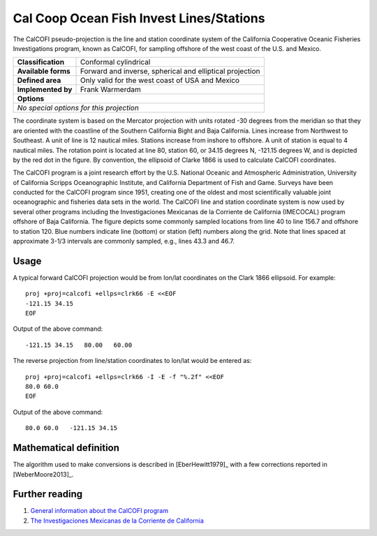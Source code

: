 .. _calcofi:

********************************************************************************
Cal Coop Ocean Fish Invest Lines/Stations
********************************************************************************

The CalCOFI pseudo-projection is the line and station coordinate system of the
California Cooperative Oceanic Fisheries Investigations program, known as CalCOFI, for sampling offshore of the west coast of the U.S. and Mexico.

+---------------------+----------------------------------------------------------+
| **Classification**  | Conformal cylindrical                                    |
+---------------------+----------------------------------------------------------+
| **Available forms** | Forward and inverse, spherical and elliptical projection |
+---------------------+----------------------------------------------------------+
| **Defined area**    | Only valid for the west coast of USA and Mexico          |
+---------------------+----------------------------------------------------------+
| **Implemented by**  | Frank Warmerdam                                          |
+---------------------+----------------------------------------------------------+
| **Options**                                                                    |
+---------------------+----------------------------------------------------------+
| `No special options for this projection`                                       |
+---------------------+----------------------------------------------------------+


.. image:: ../../../../images/calcofi.png
   :scale: 50%
   :align: center
   :alt:   Cal Coop Ocean Fish Invest Lines/Stations

The coordinate system is based on the Mercator projection with units rotated -30
degrees from the meridian so that they are oriented with the coastline of the Southern California Bight and Baja California.
Lines increase from Northwest to Southeast.
A unit of line is 12 nautical miles. Stations increase from inshore to offshore.
A unit of station is equal to 4 nautical miles.
The rotation point is located at line 80, station 60, or 34.15 degrees N, -121.15 degrees W, and is depicted by the red dot in the figure.
By convention, the ellipsoid of Clarke 1866 is used to calculate CalCOFI coordinates.

The CalCOFI program is a joint research effort by the U.S. National Oceanic and
Atmospheric Administration, University of California Scripps Oceanographic Institute, and California Department of Fish and Game.
Surveys have been conducted for the CalCOFI program since 1951, creating one of the oldest and most scientifically valuable joint oceanographic and fisheries data sets in the world.
The CalCOFI line and station coordinate system is now used by several other programs including the Investigaciones Mexicanas de la Corriente de California (IMECOCAL) program offshore of Baja California.
The figure depicts some commonly sampled locations from line 40 to line 156.7 and offshore to station 120. Blue numbers indicate line (bottom) or station (left) numbers along the grid. Note that lines spaced at approximate 3-1/3 intervals are commonly sampled, e.g., lines 43.3 and 46.7.

Usage
###############################################################################

A typical forward CalCOFI projection would be from lon/lat coordinates on the
Clark 1866 ellipsoid.
For example::

    proj +proj=calcofi +ellps=clrk66 -E <<EOF
    -121.15 34.15
    EOF

Output of the above command::

    -121.15 34.15   80.00   60.00

The reverse projection from line/station coordinates to lon/lat would be entered
as::

    proj +proj=calcofi +ellps=clrk66 -I -E -f "%.2f" <<EOF
    80.0 60.0
    EOF

Output of the above command::

    80.0 60.0   -121.15 34.15

Mathematical definition
################################################################################

The algorithm used to make conversions is described in [EberHewitt1979]_ with
a few corrections reported in [WeberMoore2013]_.


Further reading
################################################################################

#. `General information about the CalCOFI program <http://www.calcofi.org>`_
#. `The Investigaciones Mexicanas de la Corriente de California <http://imecocal.cicese.mx>`_














